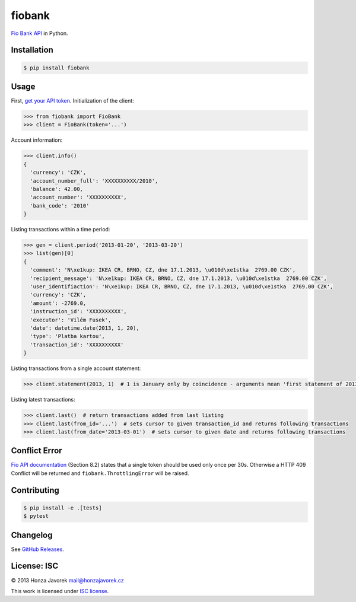 fiobank
=======

|PyPI version| |Build Status| |Test Coverage|

`Fio Bank API <http://www.fio.cz/bank-services/internetbanking-api>`__
in Python.

Installation
------------

.. code:: sh

    $ pip install fiobank

Usage
-----

First, `get your API
token <https://ib.fio.cz/ib/wicket/page/NastaveniPage?4>`__.
Initialization of the client:

.. code:: python

    >>> from fiobank import FioBank
    >>> client = FioBank(token='...')

Account information:

.. code:: python

    >>> client.info()
    {
      'currency': 'CZK',
      'account_number_full': 'XXXXXXXXXX/2010',
      'balance': 42.00,
      'account_number': 'XXXXXXXXXX',
      'bank_code': '2010'
    }

Listing transactions within a time period:

.. code:: python

    >>> gen = client.period('2013-01-20', '2013-03-20')
    >>> list(gen)[0]
    {
      'comment': 'N\xe1kup: IKEA CR, BRNO, CZ, dne 17.1.2013, \u010d\xe1stka  2769.00 CZK',
      'recipient_message': 'N\xe1kup: IKEA CR, BRNO, CZ, dne 17.1.2013, \u010d\xe1stka  2769.00 CZK',
      'user_identifiaction': 'N\xe1kup: IKEA CR, BRNO, CZ, dne 17.1.2013, \u010d\xe1stka  2769.00 CZK',
      'currency': 'CZK',
      'amount': -2769.0,
      'instruction_id': 'XXXXXXXXXX',
      'executor': 'Vilém Fusek',
      'date': datetime.date(2013, 1, 20),
      'type': 'Platba kartou',
      'transaction_id': 'XXXXXXXXXX'
    }

Listing transactions from a single account statement:

.. code:: python

    >>> client.statement(2013, 1)  # 1 is January only by coincidence - arguments mean 'first statement of 2013'

Listing latest transactions:

.. code:: python

    >>> client.last()  # return transactions added from last listing
    >>> client.last(from_id='...')  # sets cursor to given transaction_id and returns following transactions
    >>> client.last(from_date='2013-03-01')  # sets cursor to given date and returns following transactions

Conflict Error
--------------

`Fio API documentation <http://www.fio.cz/docs/cz/API_Bankovnictvi.pdf>`__
(Section 8.2) states that a single token should be used only once per
30s. Otherwise a HTTP 409 Conflict will be returned and
``fiobank.ThrottlingError`` will be raised.

Contributing
------------

.. code:: shell

    $ pip install -e .[tests]
    $ pytest

Changelog
---------

See `GitHub Releases <https://github.com/honzajavorek/fiobank/releases>`_.

License: ISC
------------

© 2013 Honza Javorek mail@honzajavorek.cz

This work is licensed under `ISC
license <https://en.wikipedia.org/wiki/ISC_license>`__.

.. |PyPI version| image:: https://badge.fury.io/py/fiobank.svg
   :target: https://badge.fury.io/py/fiobank
.. |Build Status| image:: https://travis-ci.org/honzajavorek/fiobank.svg?branch=master
   :target: https://travis-ci.org/honzajavorek/fiobank
.. |Test Coverage| image:: https://coveralls.io/repos/github/honzajavorek/fiobank/badge.svg?branch=master
   :target: https://coveralls.io/github/honzajavorek/fiobank?branch=master
